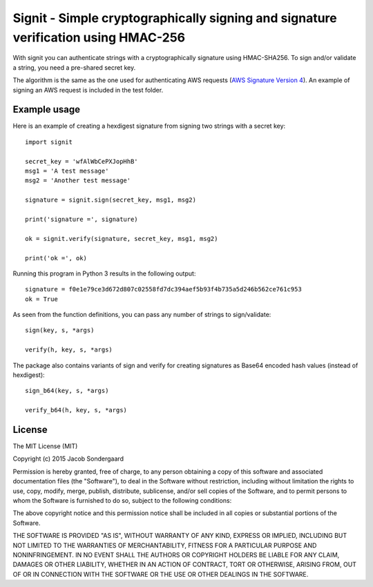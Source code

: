 ===================================================================================
Signit - Simple cryptographically signing and signature verification using HMAC-256
===================================================================================

With signit you can authenticate strings with a cryptographically signature using HMAC-SHA256. To sign and/or validate a string, you need a pre-shared secret key.

The algorithm is the same as the one used for authenticating AWS requests (`AWS Signature Version 4`_). An example of signing an AWS request is included in the test folder.


Example usage
-------------

Here is an example of creating a hexdigest signature from signing two strings with a secret key::

  import signit

  secret_key = 'wfAlWbCePXJopHhB'
  msg1 = 'A test message'
  msg2 = 'Another test message'

  signature = signit.sign(secret_key, msg1, msg2)

  print('signature =', signature)

  ok = signit.verify(signature, secret_key, msg1, msg2)

  print('ok =', ok)


Running this program in Python 3 results in the following output::

  signature = f0e1e79ce3d672d807c02558fd7dc394aef5b93f4b735a5d246b562ce761c953
  ok = True

As seen from the function definitions, you can pass any number of strings to sign/validate::

  sign(key, s, *args)

  verify(h, key, s, *args)


The package also contains variants of sign and verify for creating signatures as Base64 encoded hash values (instead of hexdigest)::

  sign_b64(key, s, *args)

  verify_b64(h, key, s, *args)


License
-------

The MIT License (MIT)

Copyright (c) 2015 Jacob Sondergaard

Permission is hereby granted, free of charge, to any person obtaining a copy
of this software and associated documentation files (the "Software"), to deal
in the Software without restriction, including without limitation the rights
to use, copy, modify, merge, publish, distribute, sublicense, and/or sell
copies of the Software, and to permit persons to whom the Software is
furnished to do so, subject to the following conditions:

The above copyright notice and this permission notice shall be included in
all copies or substantial portions of the Software.

THE SOFTWARE IS PROVIDED "AS IS", WITHOUT WARRANTY OF ANY KIND, EXPRESS OR
IMPLIED, INCLUDING BUT NOT LIMITED TO THE WARRANTIES OF MERCHANTABILITY,
FITNESS FOR A PARTICULAR PURPOSE AND NONINFRINGEMENT. IN NO EVENT SHALL THE
AUTHORS OR COPYRIGHT HOLDERS BE LIABLE FOR ANY CLAIM, DAMAGES OR OTHER
LIABILITY, WHETHER IN AN ACTION OF CONTRACT, TORT OR OTHERWISE, ARISING FROM,
OUT OF OR IN CONNECTION WITH THE SOFTWARE OR THE USE OR OTHER DEALINGS IN
THE SOFTWARE.


.. _AWS Signature Version 4: http://docs.aws.amazon.com/AmazonS3/latest/API/sigv4-query-string-auth.html
